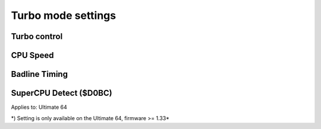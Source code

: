 
Turbo mode settings
===================

.. image:: ../media/config/config_turbo_01_main.png
   :alt: Turbo mode settings
   :align: left


Turbo control
............. 

.. image:: ../media/config/config_turbo_02_control.png
   :alt: Turbo control
   :align: left


CPU Speed
......... 

.. image:: ../media/config/config_turbo_03_cpu_speed.png
   :alt: Turbo cpu speed
   :align: left

Badline Timing
..............

.. image:: ../media/config/config_turbo_04_badline_timing.png
   :alt: Turbo badline timing
   :align: left   
   
   
SuperCPU Detect ($D0BC)
.......................

.. image:: ../media/config/config_user_interface_02.png
   :alt: Interface Type Overlay on HMDI
   :align: left


Applies to: Ultimate 64

\*) Setting is only available on the Ultimate 64, firmware >= 1.33*
